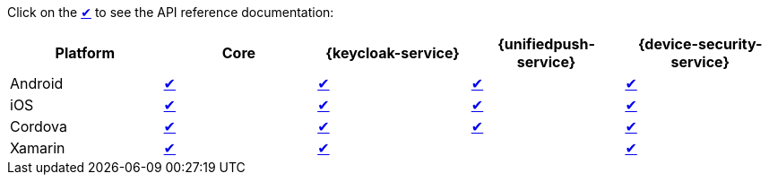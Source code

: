 Click on the link:#[✔] to see the API reference documentation:

|===
| Platform | Core | {keycloak-service} | {unifiedpush-service} | {device-security-service}

| Android
| link:http://www.javadoc.io/doc/org.aerogear/android-core/[✔]
| link:http://www.javadoc.io/doc/org.aerogear/android-auth/[✔]
| link:http://www.javadoc.io/doc/org.aerogear/android-push/[✔]
| link:http://www.javadoc.io/doc/org.aerogear/android-security/[✔]

| iOS
| link:/api/ios/latest/core/[✔]
| link:/api/ios/latest/auth/[✔]
| link:/api/ios/latest/push/[✔]
| link:/api/ios/latest/security/[✔]

| Cordova
| link:/api/cordova/latest/core/[✔]
| link:/api/cordova/latest/auth/[✔]
| link:/api/cordova/latest/push/[✔]
| link:/api/cordova/latest/security[✔]

| Xamarin
| link:/api/xamarin/latest/namespace_aero_gear_1_1_mobile_1_1_core.html[✔]
| link:/api/xamarin/latest/namespace_aero_gear_1_1_mobile_1_1_auth.html[✔]
| 
| link:/api/xamarin/latest/namespace_aero_gear_1_1_mobile_1_1_security.html[✔]
|===
